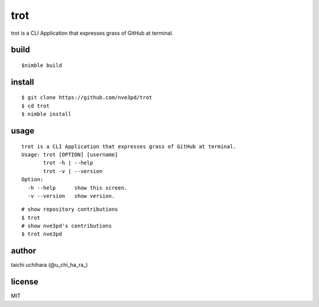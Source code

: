 =====
trot
=====

.. image:: https://travis-ci.com/nve3pd/trot.svg?branch=master
    :target: https://travis-ci.com/nve3pd/trot

trot is a CLI Application that expresses grass of GitHub at terminal.

.. image:: Screenshot.png

build
-----
::

  $nimble build

install
-------
::

  $ git clone https://github.com/nve3pd/trot
  $ cd trot
  $ nimble install

usage
-----
::

    trot is a CLI Application that expresses grass of GitHub at terminal.
    Usage: trot [OPTION] [username]
           trot -h | --help
           trot -v | --version
    Option:
      -h --help      show this screen.
      -v --version   show version.

::

  # show repository contributions
  $ trot
  # show nve3pd's contributions
  $ trot nve3pd

author
------
taichi uchihara (@u_chi_ha_ra_)

license
-------
MIT
